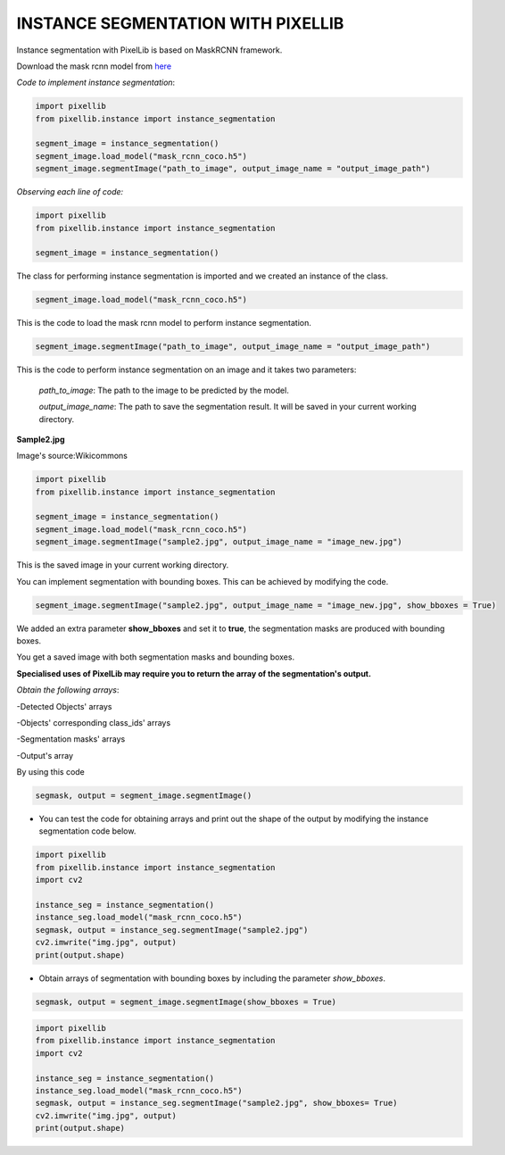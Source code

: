 .. _instance:

**INSTANCE SEGMENTATION WITH PIXELLIB**
=========================================


Instance segmentation with PixelLib is based on MaskRCNN framework.

Download the mask rcnn model from `here <https://github.com/ayoolaolafenwa/PixelLib/releases/download/1.2/mask_rcnn_coco.h5>`_

*Code to implement instance segmentation*:

.. code-block:: python

  import pixellib
  from pixellib.instance import instance_segmentation

  segment_image = instance_segmentation()
  segment_image.load_model("mask_rcnn_coco.h5") 
  segment_image.segmentImage("path_to_image", output_image_name = "output_image_path")

*Observing each line of code:*

.. code-block:: python

  import pixellib
  from pixellib.instance import instance_segmentation

  segment_image = instance_segmentation()

The class for performing instance segmentation is imported and we created an instance of the class.

.. code-block:: python

  segment_image.load_model("mask_rcnn_coco.h5") 

This is the code to load the mask rcnn model to perform instance segmentation. 

.. code-block:: python

  segment_image.segmentImage("path_to_image", output_image_name = "output_image_path")

This is the code to perform instance segmentation on an image and it takes two parameters:

  *path_to_image*: The path to the image to be predicted by the model.

  *output_image_name*: The path to save the segmentation result. It will be saved in your current working directory.

**Sample2.jpg**

.. image:: photos/sample2.jpg  

Image's source:Wikicommons




.. code-block:: python

  import pixellib
  from pixellib.instance import instance_segmentation

  segment_image = instance_segmentation()
  segment_image.load_model("mask_rcnn_coco.h5") 
  segment_image.segmentImage("sample2.jpg", output_image_name = "image_new.jpg")


.. image:: photos/masks.jpg  


This is the saved image in your current working directory. 

You can implement segmentation with bounding boxes. This can be achieved by modifying the code.

.. code-block:: python

  segment_image.segmentImage("sample2.jpg", output_image_name = "image_new.jpg", show_bboxes = True)


We added an extra parameter **show_bboxes** and set it to **true**, the segmentation masks are produced with bounding boxes.

.. image:: photos/maskboxes.jpg


You get a saved image with both segmentation masks and bounding boxes.

**Specialised uses of PixelLib may require you to return the array of the segmentation's output.**

*Obtain the following arrays*:

-Detected Objects' arrays

-Objects' corresponding class_ids' arrays

-Segmentation masks' arrays

-Output's array

By using this code

.. code-block:: python

  segmask, output = segment_image.segmentImage()


* You can test the code for obtaining arrays and print out the shape of the output by modifying the instance segmentation code below.

.. code-block:: python

  import pixellib
  from pixellib.instance import instance_segmentation
  import cv2

  instance_seg = instance_segmentation()
  instance_seg.load_model("mask_rcnn_coco.h5")
  segmask, output = instance_seg.segmentImage("sample2.jpg")
  cv2.imwrite("img.jpg", output)
  print(output.shape)


* Obtain arrays of segmentation with bounding boxes by including the parameter *show_bboxes*.

.. code-block:: python

  segmask, output = segment_image.segmentImage(show_bboxes = True)

.. code-block:: python

  import pixellib
  from pixellib.instance import instance_segmentation
  import cv2

  instance_seg = instance_segmentation()
  instance_seg.load_model("mask_rcnn_coco.h5")
  segmask, output = instance_seg.segmentImage("sample2.jpg", show_bboxes= True)
  cv2.imwrite("img.jpg", output)
  print(output.shape)

  